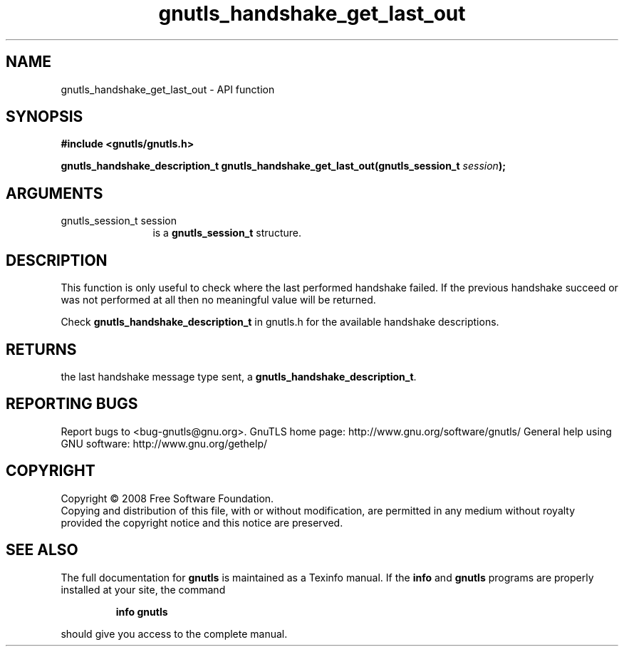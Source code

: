 .\" DO NOT MODIFY THIS FILE!  It was generated by gdoc.
.TH "gnutls_handshake_get_last_out" 3 "2.10.1" "gnutls" "gnutls"
.SH NAME
gnutls_handshake_get_last_out \- API function
.SH SYNOPSIS
.B #include <gnutls/gnutls.h>
.sp
.BI "gnutls_handshake_description_t gnutls_handshake_get_last_out(gnutls_session_t " session ");"
.SH ARGUMENTS
.IP "gnutls_session_t session" 12
is a \fBgnutls_session_t\fP structure.
.SH "DESCRIPTION"
This function is only useful to check where the last performed
handshake failed.  If the previous handshake succeed or was not
performed at all then no meaningful value will be returned.

Check \fBgnutls_handshake_description_t\fP in gnutls.h for the
available handshake descriptions.
.SH "RETURNS"
the last handshake message type sent, a
\fBgnutls_handshake_description_t\fP.
.SH "REPORTING BUGS"
Report bugs to <bug-gnutls@gnu.org>.
GnuTLS home page: http://www.gnu.org/software/gnutls/
General help using GNU software: http://www.gnu.org/gethelp/
.SH COPYRIGHT
Copyright \(co 2008 Free Software Foundation.
.br
Copying and distribution of this file, with or without modification,
are permitted in any medium without royalty provided the copyright
notice and this notice are preserved.
.SH "SEE ALSO"
The full documentation for
.B gnutls
is maintained as a Texinfo manual.  If the
.B info
and
.B gnutls
programs are properly installed at your site, the command
.IP
.B info gnutls
.PP
should give you access to the complete manual.
